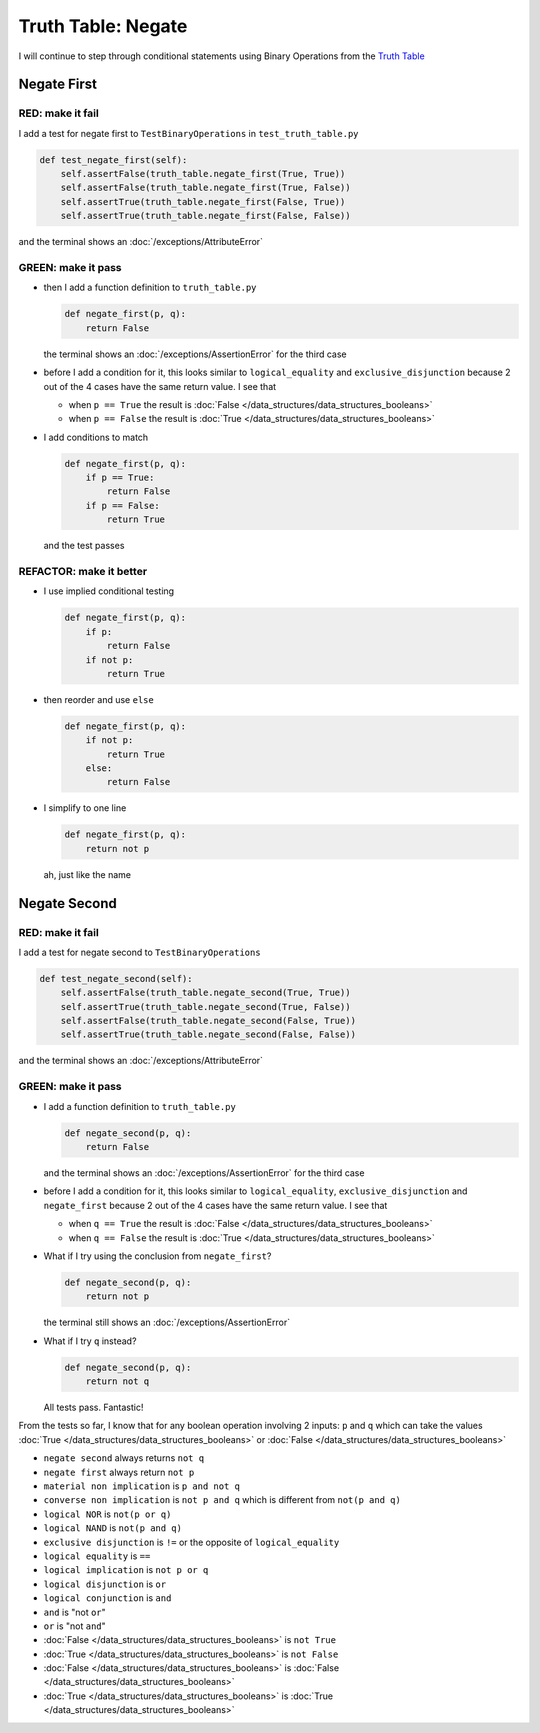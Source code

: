 
Truth Table: Negate
===================

I will continue to step through conditional statements using Binary Operations from the `Truth Table <https://en.wikipedia.org/wiki/Truth_table>`_



Negate First
------------

RED: make it fail
^^^^^^^^^^^^^^^^^

I add a test for negate first to ``TestBinaryOperations`` in ``test_truth_table.py``

.. code-block:: python

    def test_negate_first(self):
        self.assertFalse(truth_table.negate_first(True, True))
        self.assertFalse(truth_table.negate_first(True, False))
        self.assertTrue(truth_table.negate_first(False, True))
        self.assertTrue(truth_table.negate_first(False, False))

and the terminal shows an :doc:`/exceptions/AttributeError`

GREEN: make it pass
^^^^^^^^^^^^^^^^^^^

* then I add a function definition to ``truth_table.py``

  .. code-block:: python

    def negate_first(p, q):
        return False

  the terminal shows an :doc:`/exceptions/AssertionError` for the third case
* before I add a condition for it, this looks similar to ``logical_equality`` and ``exclusive_disjunction`` because 2 out of the 4 cases have the same return value. I see that

  * when ``p == True`` the result is :doc:`False </data_structures/data_structures_booleans>`
  * when ``p == False`` the result is :doc:`True </data_structures/data_structures_booleans>`

* I add conditions to match

  .. code-block:: python

    def negate_first(p, q):
        if p == True:
            return False
        if p == False:
            return True

  and the test passes

REFACTOR: make it better
^^^^^^^^^^^^^^^^^^^^^^^^


* I use implied conditional testing

  .. code-block:: python

    def negate_first(p, q):
        if p:
            return False
        if not p:
            return True

* then reorder and use ``else``

  .. code-block:: python

    def negate_first(p, q):
        if not p:
            return True
        else:
            return False

* I simplify to one line

  .. code-block:: python

    def negate_first(p, q):
        return not p

  ah, just like the name

Negate Second
-------------

RED: make it fail
^^^^^^^^^^^^^^^^^

I add a test for negate second to ``TestBinaryOperations``

.. code-block:: python

    def test_negate_second(self):
        self.assertFalse(truth_table.negate_second(True, True))
        self.assertTrue(truth_table.negate_second(True, False))
        self.assertFalse(truth_table.negate_second(False, True))
        self.assertTrue(truth_table.negate_second(False, False))

and the terminal shows an :doc:`/exceptions/AttributeError`

GREEN: make it pass
^^^^^^^^^^^^^^^^^^^


* I add a function definition to ``truth_table.py``

  .. code-block:: python

    def negate_second(p, q):
        return False

  and the terminal shows an :doc:`/exceptions/AssertionError` for the third case
* before I add a condition for it, this looks similar to ``logical_equality``, ``exclusive_disjunction`` and ``negate_first`` because 2 out of the 4 cases have the same return value. I see that

  - when ``q == True`` the result is :doc:`False </data_structures/data_structures_booleans>`
  - when ``q == False`` the result is :doc:`True </data_structures/data_structures_booleans>`

* What if I try using the conclusion from ``negate_first``?

  .. code-block:: python

    def negate_second(p, q):
        return not p

  the terminal still shows an :doc:`/exceptions/AssertionError`
* What if I try ``q`` instead?

  .. code-block:: python

    def negate_second(p, q):
        return not q

  All tests pass. Fantastic!


From the tests so far, I know that for any boolean operation involving 2 inputs: ``p`` and ``q`` which can take the values :doc:`True </data_structures/data_structures_booleans>` or :doc:`False </data_structures/data_structures_booleans>`


* ``negate second`` always returns ``not q``
* ``negate first`` always return ``not p``
* ``material non implication`` is ``p and not q``
* ``converse non implication`` is ``not p and q`` which is different from ``not(p and q)``
* ``logical NOR`` is ``not(p or q)``
* ``logical NAND`` is ``not(p and q)``
* ``exclusive disjunction`` is ``!=`` or the opposite of ``logical_equality``
* ``logical equality`` is ``==``
* ``logical implication`` is ``not p or q``
* ``logical disjunction`` is ``or``
* ``logical conjunction`` is ``and``
* ``and`` is "not ``or``"
* ``or`` is "not ``and``"
* :doc:`False </data_structures/data_structures_booleans>` is ``not True``
* :doc:`True </data_structures/data_structures_booleans>` is ``not False``
* :doc:`False </data_structures/data_structures_booleans>` is :doc:`False </data_structures/data_structures_booleans>`
* :doc:`True </data_structures/data_structures_booleans>` is :doc:`True </data_structures/data_structures_booleans>`